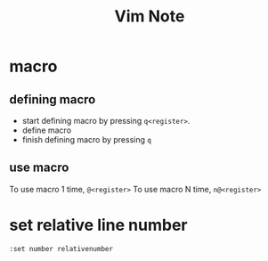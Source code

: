 #+TITLE: Vim Note


* macro
** defining macro
- start defining macro by pressing =q<register>=.
- define macro
- finish defining macro by pressing =q=
** use macro
To use macro 1 time, =@<register>=
To use macro N time, =n@<register>=

* set relative line number
~:set number relativenumber~
